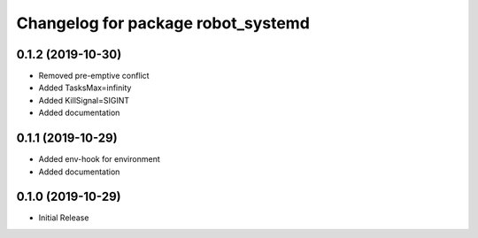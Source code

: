 ^^^^^^^^^^^^^^^^^^^^^^^^^^^^^^^^^^^
Changelog for package robot_systemd
^^^^^^^^^^^^^^^^^^^^^^^^^^^^^^^^^^^

0.1.2 (2019-10-30)
------------------
* Removed pre-emptive conflict
* Added TasksMax=infinity
* Added KillSignal=SIGINT
* Added documentation

0.1.1 (2019-10-29)
------------------
* Added env-hook for environment
* Added documentation

0.1.0 (2019-10-29)
------------------
* Initial Release
